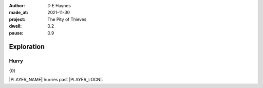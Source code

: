 :author:    D E Haynes
:made_at:   2021-11-30
:project:   The Pity of Thieves
:dwell: 0.2
:pause: 0.9

.. entity:: PLAYER
   :types:  pot.world.Character
   :states: pot.types.Engagement.player

.. entity:: DRAMA
   :types:  balladeer.Drama
   :states: pot.types.Operation.prompt

.. entity:: SETTINGS
   :types:  balladeer.Settings

Exploration
===========

Hurry
-----

.. condition:: PLAYER.in_transit True

{0}

|PLAYER_NAME| hurries past |PLAYER_LOCN|.


.. |PLAYER_NAME| property:: PLAYER.name
.. |PLAYER_LOCN| property:: PLAYER.location.title
